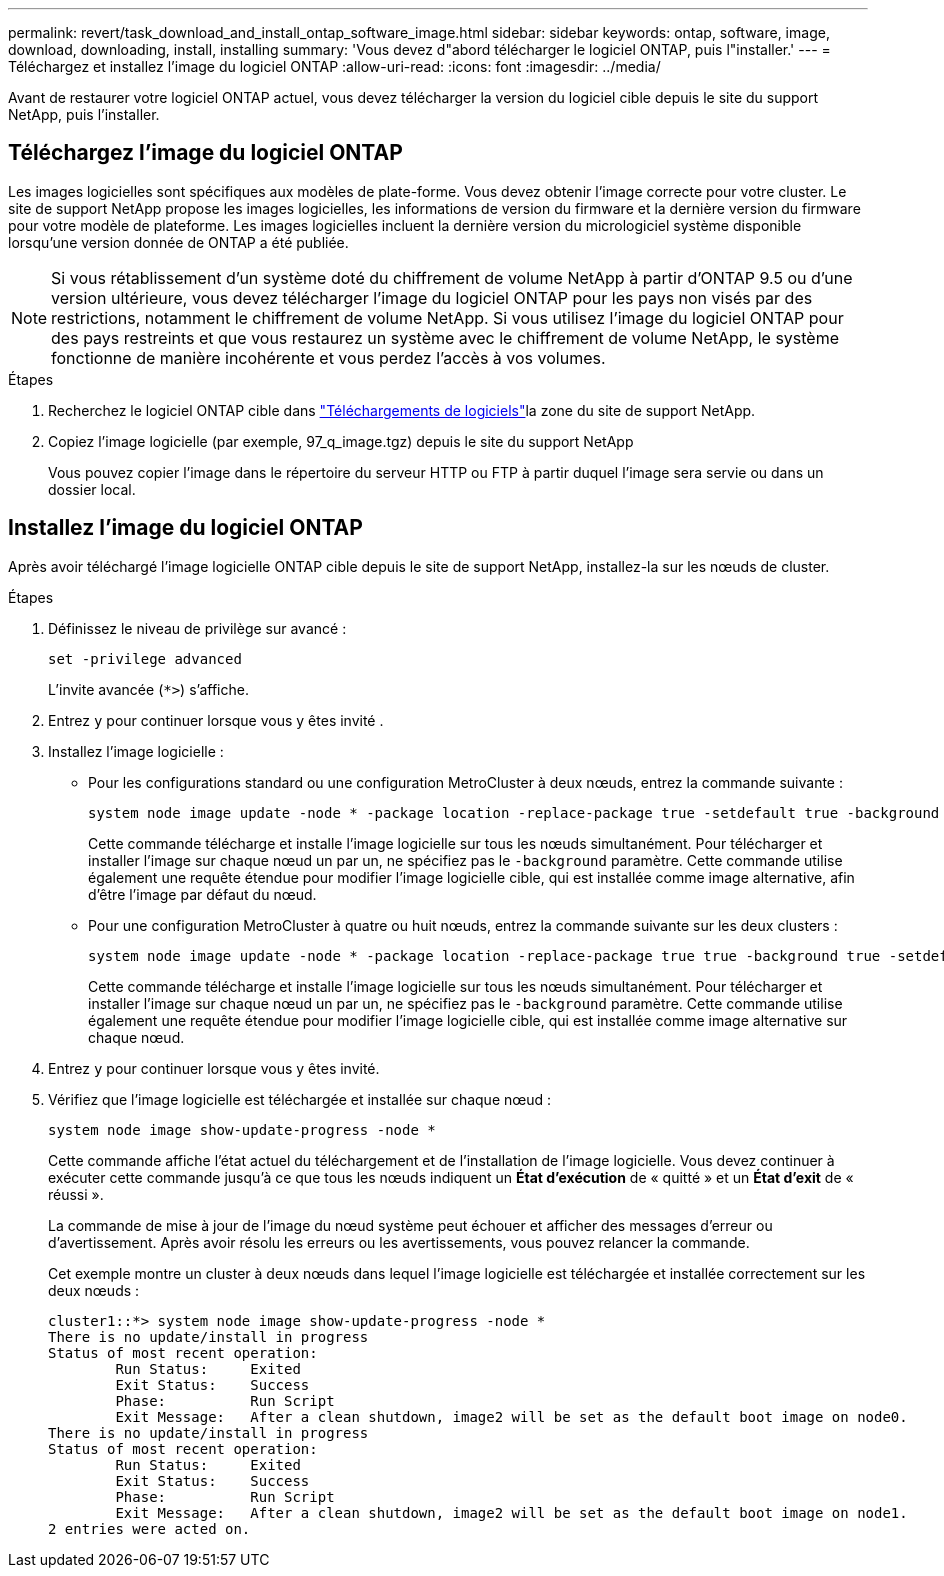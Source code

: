 ---
permalink: revert/task_download_and_install_ontap_software_image.html 
sidebar: sidebar 
keywords: ontap, software, image, download, downloading, install, installing 
summary: 'Vous devez d"abord télécharger le logiciel ONTAP, puis l"installer.' 
---
= Téléchargez et installez l'image du logiciel ONTAP
:allow-uri-read: 
:icons: font
:imagesdir: ../media/


[role="lead"]
Avant de restaurer votre logiciel ONTAP actuel, vous devez télécharger la version du logiciel cible depuis le site du support NetApp, puis l'installer.



== Téléchargez l'image du logiciel ONTAP

Les images logicielles sont spécifiques aux modèles de plate-forme. Vous devez obtenir l'image correcte pour votre cluster. Le site de support NetApp propose les images logicielles, les informations de version du firmware et la dernière version du firmware pour votre modèle de plateforme. Les images logicielles incluent la dernière version du micrologiciel système disponible lorsqu'une version donnée de ONTAP a été publiée.


NOTE: Si vous rétablissement d'un système doté du chiffrement de volume NetApp à partir d'ONTAP 9.5 ou d'une version ultérieure, vous devez télécharger l'image du logiciel ONTAP pour les pays non visés par des restrictions, notamment le chiffrement de volume NetApp. Si vous utilisez l'image du logiciel ONTAP pour des pays restreints et que vous restaurez un système avec le chiffrement de volume NetApp, le système fonctionne de manière incohérente et vous perdez l'accès à vos volumes.

.Étapes
. Recherchez le logiciel ONTAP cible dans link:http://mysupport.netapp.com/NOW/cgi-bin/software["Téléchargements de logiciels"^]la zone du site de support NetApp.
. Copiez l'image logicielle (par exemple, 97_q_image.tgz) depuis le site du support NetApp
+
Vous pouvez copier l'image dans le répertoire du serveur HTTP ou FTP à partir duquel l'image sera servie ou dans un dossier local.





== Installez l'image du logiciel ONTAP

Après avoir téléchargé l'image logicielle ONTAP cible depuis le site de support NetApp, installez-la sur les nœuds de cluster.

.Étapes
. Définissez le niveau de privilège sur avancé :
+
[source, cli]
----
set -privilege advanced
----
+
L'invite avancée (`*>`) s'affiche.

. Entrez `y` pour continuer lorsque vous y êtes invité .
. Installez l'image logicielle :
+
** Pour les configurations standard ou une configuration MetroCluster à deux nœuds, entrez la commande suivante :
+
[source, cli]
----
system node image update -node * -package location -replace-package true -setdefault true -background true
----
+
Cette commande télécharge et installe l'image logicielle sur tous les nœuds simultanément. Pour télécharger et installer l'image sur chaque nœud un par un, ne spécifiez pas le `-background` paramètre. Cette commande utilise également une requête étendue pour modifier l'image logicielle cible, qui est installée comme image alternative, afin d'être l'image par défaut du nœud.

** Pour une configuration MetroCluster à quatre ou huit nœuds, entrez la commande suivante sur les deux clusters :
+
[source, cli]
----
system node image update -node * -package location -replace-package true true -background true -setdefault false
----
+
Cette commande télécharge et installe l'image logicielle sur tous les nœuds simultanément. Pour télécharger et installer l'image sur chaque nœud un par un, ne spécifiez pas le `-background` paramètre. Cette commande utilise également une requête étendue pour modifier l'image logicielle cible, qui est installée comme image alternative sur chaque nœud.



. Entrez `y` pour continuer lorsque vous y êtes invité.
. Vérifiez que l'image logicielle est téléchargée et installée sur chaque nœud :
+
[source, cli]
----
system node image show-update-progress -node *
----
+
Cette commande affiche l'état actuel du téléchargement et de l'installation de l'image logicielle. Vous devez continuer à exécuter cette commande jusqu'à ce que tous les nœuds indiquent un *État d'exécution* de « quitté » et un *État d'exit* de « réussi ».

+
La commande de mise à jour de l'image du nœud système peut échouer et afficher des messages d'erreur ou d'avertissement. Après avoir résolu les erreurs ou les avertissements, vous pouvez relancer la commande.

+
Cet exemple montre un cluster à deux nœuds dans lequel l'image logicielle est téléchargée et installée correctement sur les deux nœuds :

+
[listing]
----
cluster1::*> system node image show-update-progress -node *
There is no update/install in progress
Status of most recent operation:
        Run Status:     Exited
        Exit Status:    Success
        Phase:          Run Script
        Exit Message:   After a clean shutdown, image2 will be set as the default boot image on node0.
There is no update/install in progress
Status of most recent operation:
        Run Status:     Exited
        Exit Status:    Success
        Phase:          Run Script
        Exit Message:   After a clean shutdown, image2 will be set as the default boot image on node1.
2 entries were acted on.
----

